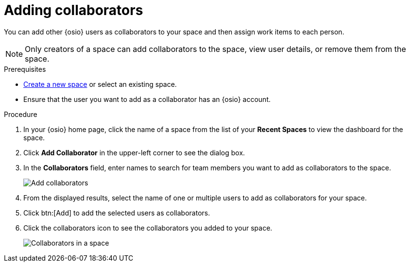 [id="adding_collaborators"]
= Adding collaborators

You can add other {osio} users as collaborators to your space and then assign work items to each person.

NOTE: Only creators of a space can add collaborators to the space, view user details, or remove them from the space.
// Once admin part is introduced, change note to say only creators and admin can do the above.

.Prerequisites

* <<creating_new_space-user-guide,Create a new space>> or select an existing space.
* Ensure that the user you want to add as a collaborator has an {osio} account.

.Procedure

. In your {osio} home page, click the name of a space from the list of your *Recent Spaces* to view the dashboard for the space.
. Click *Add Collaborator* in the upper-left corner to see the dialog box.
. In the *Collaborators* field, enter names to search for team members you want to add as collaborators to the space.
+
image::add_collaborators.png[Add collaborators]
. From the displayed results, select the name of one or multiple users to add as collaborators for your space.
. Click btn:[Add] to add the selected users as collaborators.
. Click the collaborators icon to see the collaborators you added to your space.
+
image::space_collaborators.png[Collaborators in a space]
